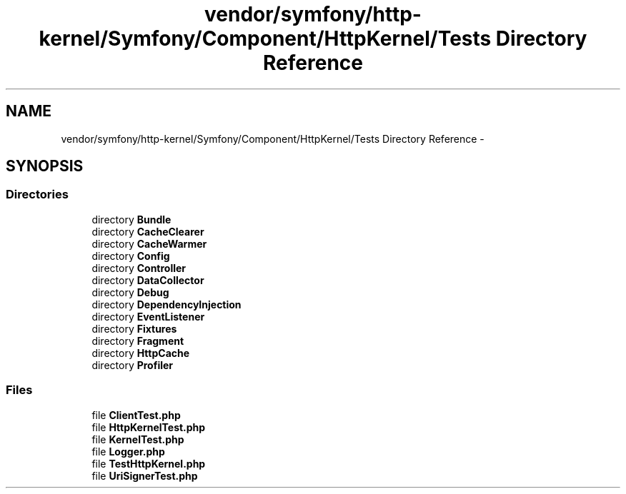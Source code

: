 .TH "vendor/symfony/http-kernel/Symfony/Component/HttpKernel/Tests Directory Reference" 3 "Tue Apr 14 2015" "Version 1.0" "VirtualSCADA" \" -*- nroff -*-
.ad l
.nh
.SH NAME
vendor/symfony/http-kernel/Symfony/Component/HttpKernel/Tests Directory Reference \- 
.SH SYNOPSIS
.br
.PP
.SS "Directories"

.in +1c
.ti -1c
.RI "directory \fBBundle\fP"
.br
.ti -1c
.RI "directory \fBCacheClearer\fP"
.br
.ti -1c
.RI "directory \fBCacheWarmer\fP"
.br
.ti -1c
.RI "directory \fBConfig\fP"
.br
.ti -1c
.RI "directory \fBController\fP"
.br
.ti -1c
.RI "directory \fBDataCollector\fP"
.br
.ti -1c
.RI "directory \fBDebug\fP"
.br
.ti -1c
.RI "directory \fBDependencyInjection\fP"
.br
.ti -1c
.RI "directory \fBEventListener\fP"
.br
.ti -1c
.RI "directory \fBFixtures\fP"
.br
.ti -1c
.RI "directory \fBFragment\fP"
.br
.ti -1c
.RI "directory \fBHttpCache\fP"
.br
.ti -1c
.RI "directory \fBProfiler\fP"
.br
.in -1c
.SS "Files"

.in +1c
.ti -1c
.RI "file \fBClientTest\&.php\fP"
.br
.ti -1c
.RI "file \fBHttpKernelTest\&.php\fP"
.br
.ti -1c
.RI "file \fBKernelTest\&.php\fP"
.br
.ti -1c
.RI "file \fBLogger\&.php\fP"
.br
.ti -1c
.RI "file \fBTestHttpKernel\&.php\fP"
.br
.ti -1c
.RI "file \fBUriSignerTest\&.php\fP"
.br
.in -1c
